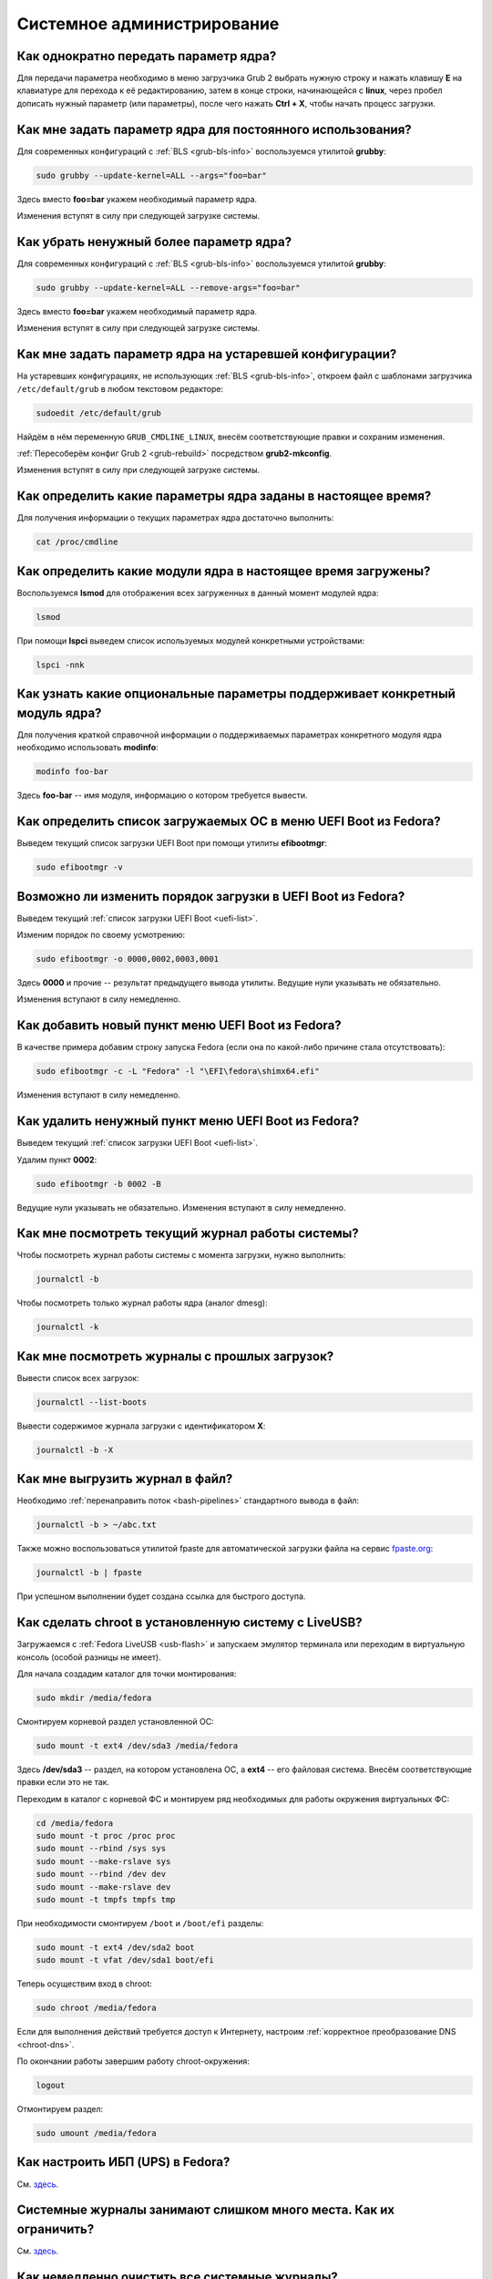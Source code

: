 ..
    Fedora-Faq-Ru (c) 2018 - 2020, EasyCoding Team and contributors

    Fedora-Faq-Ru is licensed under a
    Creative Commons Attribution-ShareAlike 4.0 International License.

    You should have received a copy of the license along with this
    work. If not, see <https://creativecommons.org/licenses/by-sa/4.0/>.

.. _administration:

***************************
Системное администрирование
***************************

.. index:: kernel, boot, kernel options
.. _kernelpm-once:

Как однократно передать параметр ядра?
=========================================

Для передачи параметра необходимо в меню загрузчика Grub 2 выбрать нужную строку и нажать клавишу **E** на клавиатуре для перехода к её редактированию, затем в конце строки, начинающейся с **linux**, через пробел дописать нужный параметр (или параметры), после чего нажать **Ctrl + X**, чтобы начать процесс загрузки.

.. index:: kernel, boot, kernel options, grub, grubby
.. _kernelpm-perm:

Как мне задать параметр ядра для постоянного использования?
=================================================================

Для современных конфигураций с :ref:`BLS <grub-bls-info>` воспользуемся утилитой **grubby**:

.. code-block:: text

    sudo grubby --update-kernel=ALL --args="foo=bar"

Здесь вместо **foo=bar** укажем необходимый параметр ядра.

Изменения вступят в силу при следующей загрузке системы.

.. index:: kernel, boot, kernel options, grub, grubby
.. _kernelpm-remove:

Как убрать ненужный более параметр ядра?
===========================================

Для современных конфигураций с :ref:`BLS <grub-bls-info>` воспользуемся утилитой **grubby**:

.. code-block:: text

    sudo grubby --update-kernel=ALL --remove-args="foo=bar"

Здесь вместо **foo=bar** укажем необходимый параметр ядра.

Изменения вступят в силу при следующей загрузке системы.

.. index:: kernel, boot, kernel options
.. _kernelpm-legacy:

Как мне задать параметр ядра на устаревшей конфигурации?
===========================================================

На устаревших конфигурациях, не использующих :ref:`BLS <grub-bls-info>`, откроем файл с шаблонами загрузчика ``/etc/default/grub`` в любом текстовом редакторе:

.. code-block:: text

    sudoedit /etc/default/grub

Найдём в нём переменную ``GRUB_CMDLINE_LINUX``, внесём соответствующие правки и сохраним изменения.

:ref:`Пересоберём конфиг Grub 2 <grub-rebuild>` посредством **grub2-mkconfig**.

Изменения вступят в силу при следующей загрузке системы.

.. index:: kernel, boot, kernel options
.. _kernelpm-list:

Как определить какие параметры ядра заданы в настоящее время?
=================================================================

Для получения информации о текущих параметрах ядра достаточно выполнить:

.. code-block:: text

    cat /proc/cmdline

.. index:: kernel, kernel modules, lsmod, lspci
.. _kernel-modules-list:

Как определить какие модули ядра в настоящее время загружены?
=================================================================

Воспользуемся **lsmod** для отображения всех загруженных в данный момент модулей ядра:

.. code-block:: text

    lsmod

При помощи **lspci** выведем список используемых модулей конкретными устройствами:

.. code-block:: text

    lspci -nnk

.. index:: kernel, kernel modules
.. _kernel-modules-help:

Как узнать какие опциональные параметры поддерживает конкретный модуль ядра?
================================================================================

Для получения краткой справочной информации о поддерживаемых параметрах конкретного модуля ядра необходимо использовать **modinfo**:

.. code-block:: text

    modinfo foo-bar

Здесь **foo-bar** -- имя модуля, информацию о котором требуется вывести.

.. index:: order, boot, boot list, uefi
.. _uefi-list:

Как определить список загружаемых ОС в меню UEFI Boot из Fedora?
====================================================================

Выведем текущий список загрузки UEFI Boot при помощи утилиты **efibootmgr**:

.. code-block:: text

    sudo efibootmgr -v

.. index:: order, boot, boot order, uefi
.. _uefi-reorder:

Возможно ли изменить порядок загрузки в UEFI Boot из Fedora?
=================================================================

Выведем текущий :ref:`список загрузки UEFI Boot <uefi-list>`.

Изменим порядок по своему усмотрению:

.. code-block:: text

    sudo efibootmgr -o 0000,0002,0003,0001

Здесь **0000** и прочие -- результат предыдущего вывода утилиты. Ведущие нули указывать не обязательно.

Изменения вступают в силу немедленно.

.. index:: boot, add entry, uefi
.. _uefi-add:

Как добавить новый пункт меню UEFI Boot из Fedora?
=======================================================

В качестве примера добавим строку запуска Fedora (если она по какой-либо причине стала отсутствовать):

.. code-block:: text

    sudo efibootmgr -c -L "Fedora" -l "\EFI\fedora\shimx64.efi"

Изменения вступают в силу немедленно.

.. index:: boot, remove entry, uefi
.. _uefi-remove:

Как удалить ненужный пункт меню UEFI Boot из Fedora?
=======================================================

Выведем текущий :ref:`список загрузки UEFI Boot <uefi-list>`.

Удалим пункт **0002**:

.. code-block:: text

    sudo efibootmgr -b 0002 -B

Ведущие нули указывать не обязательно. Изменения вступают в силу немедленно.

.. index:: journal, journald
.. _journal-current:

Как мне посмотреть текущий журнал работы системы?
====================================================

Чтобы посмотреть журнал работы системы с момента загрузки, нужно выполнить:

.. code-block:: text

    journalctl -b

Чтобы посмотреть только журнал работы ядра (аналог dmesg):

.. code-block:: text

    journalctl -k

.. index:: journal, journald
.. _journal-history:

Как мне посмотреть журналы с прошлых загрузок?
====================================================

Вывести список всех загрузок:

.. code-block:: text

    journalctl --list-boots

Вывести содержимое журнала загрузки с идентификатором **X**:

.. code-block:: text

    journalctl -b -X

.. index:: journal, journald
.. _journal-tofile:

Как мне выгрузить журнал в файл?
======================================

Необходимо :ref:`перенаправить поток <bash-pipelines>` стандартного вывода в файл:

.. code-block:: text

    journalctl -b > ~/abc.txt

Также можно воспользоваться утилитой fpaste для автоматической загрузки файла на сервис `fpaste.org <https://paste.fedoraproject.org/>`__:

.. code-block:: text

    journalctl -b | fpaste

При успешном выполнении будет создана ссылка для быстрого доступа.

.. index:: chroot
.. _chroot:

Как сделать chroot в установленную систему с LiveUSB?
===========================================================

Загружаемся с :ref:`Fedora LiveUSB <usb-flash>` и запускаем эмулятор терминала или переходим в виртуальную консоль (особой разницы не имеет).

Для начала создадим каталог для точки монтирования:

.. code-block:: text

    sudo mkdir /media/fedora

Смонтируем корневой раздел установленной ОС:

.. code-block:: text

    sudo mount -t ext4 /dev/sda3 /media/fedora

Здесь **/dev/sda3** -- раздел, на котором установлена ОС, а **ext4** -- его файловая система. Внесём соответствующие правки если это не так.

Переходим в каталог с корневой ФС и монтируем ряд необходимых для работы окружения виртуальных ФС:

.. code-block:: text

    cd /media/fedora
    sudo mount -t proc /proc proc
    sudo mount --rbind /sys sys
    sudo mount --make-rslave sys
    sudo mount --rbind /dev dev
    sudo mount --make-rslave dev
    sudo mount -t tmpfs tmpfs tmp

При необходимости смонтируем ``/boot`` и ``/boot/efi`` разделы:

.. code-block:: text

    sudo mount -t ext4 /dev/sda2 boot
    sudo mount -t vfat /dev/sda1 boot/efi

Теперь осуществим вход в chroot:

.. code-block:: text

    sudo chroot /media/fedora

Если для выполнения действий требуется доступ к Интернету, настроим :ref:`корректное преобразование DNS <chroot-dns>`.

По окончании работы завершим работу chroot-окружения:

.. code-block:: text

    logout

Отмонтируем раздел:

.. code-block:: text

    sudo umount /media/fedora

.. index:: drivers, nut, ups
.. _configure-ups:

Как настроить ИБП (UPS) в Fedora?
====================================

См. `здесь <https://www.easycoding.org/2012/10/01/podnimaem-nut-v-linux.html>`__.

.. index:: journald, journal, limits
.. _journald-limit:

Системные журналы занимают слишком много места. Как их ограничить?
=====================================================================

См. `здесь <https://www.easycoding.org/2016/08/24/ogranichivaem-sistemnye-zhurnaly-v-fedora-24.html>`__.

.. index:: journald, journal, clean, wipe
.. _journald-wipe:

Как немедленно очистить все системные журналы?
=================================================

Выполним принудительную ротацию системных журналов для сброса их из памяти на диск:

.. code-block:: text

    sudo journalctl --rotate

Очистим все записи с диска, старше 1 секунды:

.. code-block:: text

    sudo journalctl --vacuum-time=1s

.. index:: systemd
.. _systemd-info:

Что такое systemd и как с ним работать?
==========================================

См. `здесь <https://www.easycoding.org/2017/11/05/upravlyaem-systemd-v-fedora.html>`__.

.. index:: fs, caches, flush
.. _drop-fs-caches:

Как очистить кэши и буферы всех файловых систем?
===================================================

Чтобы очистить кэши и буферы нужно выполнить:

.. code-block:: text

    sudo bash -c "sync && echo 3 > /proc/sys/vm/drop_caches && sync"

.. index:: timezone, utc, hardware clock
.. _system-time-utc:

Как перевести системные часы в UTC или localtime и наоборот?
=================================================================

Localtime -- это хранение в UEFI BIOS компьютера времени с учётом установленного в системе часового пояса. При определённых условиях это может вызывать проблемы с синхронизацией времени, а также работой нескольких операционных систем на одном компьютере.

UTC -- это хранение в UEFI BIOS компьютера всемирного координированного времени по Гринвичу без учёта часовых поясов. Часовыми поясами управляет операционная система, что позволяет каждому пользователю в системе, а также приложениям использовать :ref:`индивидуальные настройки <application-timezone>`.

Переключение аппаратных часов компьютера в UTC из localtime:

.. code-block:: text

    sudo timedatectl set-local-rtc no

Переключение аппаратных часов компьютера в localtime из UTC:

.. code-block:: text

    sudo timedatectl set-local-rtc yes

.. index:: timezone, utc, hardware clock
.. _windows-utc:

У меня в дуалбуте с Fedora установлена Windows и часы постоянно сбиваются. В чём дело?
=========================================================================================

Чтобы такого не происходило, обе операционные системы должны хранить время в формате UTC. Для этого в Windows нужно применить следующий файл реестра:

.. code-block:: ini

    Windows Registry Editor Version 5.00

    [HKEY_LOCAL_MACHINE\SYSTEM\CurrentControlSet\Control\TimeZoneInformation]
    "RealTimeIsUniversal"=dword:00000001

.. index:: dm change, dm, display manager, sddm, gdm
.. _change-dm:

У меня в системе используется GDM, но я хочу заменить его на SDDM. Это возможно?
==================================================================================

Установка SDDM:

.. code-block:: text

    sudo dnf install sddm

Отключение GDM и активация SDDM:

.. code-block:: text

    sudo systemctl -f enable sddm

Изменения вступят в силу при следующей загрузке системы.

.. index:: dnf, java, alternatives, multiple, openjdk
.. _alternatives-java:

Как мне выбрать версию Java по умолчанию?
==============================================

Для выбора дефолтной :ref:`версии Java <java-multiple>` следует использовать систему альтернатив:

.. code-block:: text

    sudo update-alternatives --config java

.. index:: console, change hostname, hostname
.. _change-hostname:

Как изменить имя хоста?
==========================

Изменение имени хоста возможно посредством **hostnamectl**:

.. code-block:: text

    hostnamectl set-hostname NEW

Здесь вместо **NEW** следует указать новое значение. Изменения вступят в силу немедленно.

.. index:: filesystem, check, lvm, fsck
.. _fs-check-lvm:

Как мне проверить ФС в составе LVM с LiveUSB?
==================================================

Если файловая система была повреждена, необходимо запустить **fsck** и разрешить ему исправить её. При использовании настроек по умолчанию (LVM, ФС ext4) это делается так:

.. code-block:: text

    sudo fsck -t ext4 /dev/mapper/fedora-root
    sudo fsck -t ext4 /dev/mapper/fedora-home

Если вместо ext4 применяется другая файловая система, необходимо указать её после параметра **-t**.

.. index:: filesystem, check, partitions, fsck
.. _fs-check-partitions:

Как мне проверить ФС при использовании классических разделов с LiveUSB?
==========================================================================

Если используется классическая схема с обычными разделами, то утилите **fsck** необходимо передавать соответствующее блочное устройство, например:

.. code-block:: text

    sudo fsck -t ext4 /dev/sda2
    sudo fsck -t ext4 /dev/sda3

Если вместо **ext4** применяется другая файловая система, необходимо указать её после параметра **-t**. Также вместо **/dev/sda2** следует прописать соответствующее блочное устройство с повреждённой ФС.

Полный список доступных устройств хранения данных можно получить:

.. code-block:: text

    sudo fdisk -l


.. index:: filesystem, check, luks, fsck
.. _fs-check-luks:

Как мне проверить ФС на зашифрованном LUKS разделе с LiveUSB?
================================================================

Если используются зашифрованные LUKS разделы, то сначала откроем соответствующее устройство:

.. code-block:: text

    sudo cryptsetup luksOpen /dev/sda2 luks-root

Здесь вместо **/dev/sda2** следует прописать соответствующее блочное устройство зашифрованного накопителя.

Теперь запустим проверку файловой системы:

.. code-block:: text

    sudo fsck -t ext4 /dev/mapper/luks-root

Если вместо **ext4** применяется другая файловая система, необходимо указать её после параметра **-t**.

По окончании обязательно отключим LUKS том:

.. code-block:: text

    sudo cryptsetup luksClose /dev/mapper/luks-root

.. index:: btrfs, file system, repair, mount
.. _btrfs-repair:

Как восстановить данные с повреждённого раздела с BTRFS?
===========================================================

Существует несколько способов восстановления данных на повреждённом разделе с файловой системой :ref:`BTRFS <fs-btrfs>`. Они подразделяются на безопасные, небезопасные и деструктивные.

Небезопасные и деструктивные могут привести к полной потере всех данных на накопителе, поэтому прибегать к ним следует лишь при крайней необходимости, если безопасные не помогли. Работать лучше всего с точной :ref:`посекторной копией <dd-mount>` вместо реального устройства.

Здесь **/dev/sda2** -- блочное устройство раздела, данные с которого мы будем пытаться восстановить, а **/media/btrfs** -- временная точка для его монтирования.

Восстановление будем производить посредством загрузки с :ref:`Fedora LiveUSB <usb-flash>`, после чего сразу же запустим эмулятор терминала.

Более подробную информацию можно найти в `openSUSE Support Database <https://en.opensuse.org/SDB:BTRFS#How_to_repair_a_broken.2Funmountable_btrfs_filesystem>`__ (на английском языке).

Безопасные способы восстановления
^^^^^^^^^^^^^^^^^^^^^^^^^^^^^^^^^^^^^

Попытаемся смонтировать повреждённый раздел:

.. code-block:: text

    sudo mkdir /media/btrfs
    sudo mount /dev/sda2 /media/btrfs

Если монтирование прошло успешно, выполним операцию scrub (проверка контрольных сумм для всех данных с попыткой восстановления) на точке монтирования:

.. code-block:: text

    sudo btrfs scrub start /media/btrfs
    sudo btrfs scrub status /media/btrfs

Если монтирование осуществить не удалось, сделаем то же самое на блочном устройстве:

.. code-block:: text

    sudo btrfs scrub start /dev/sda2
    sudo btrfs scrub status /dev/sda2

Если предыдущие шаги не помогли, воспользуемся особым параметром монтирования ``usebackuproot``:

.. code-block:: text

    sudo mount -o usebackuproot /dev/sda2 /media/btrfs

Небезопасные способы восстановления
^^^^^^^^^^^^^^^^^^^^^^^^^^^^^^^^^^^^^^^

Сначала выполним проверку раздела:

.. code-block:: text

    sudo btrfs check /dev/sda2

Сделаем копию сохранившихся данных с раздела на другой накопитель (например на USB-flash, смонтированный как **/media/external**):

.. code-block:: text

    sudo btrfs restore /dev/sda2 /media/external

**Внимание!** После выполнения каждой следующей операции будем пытаться повторно смонтировать раздел и продолжать **только** если это до сих пор не удаётся:

.. code-block:: text

    sudo mount /dev/sda2 /media/btrfs

Попытаемся восстановить суперблок файловой системы из его копии:

.. code-block:: text

    sudo btrfs rescue super-recover /dev/sda2

Выполним очистку журнала транзакций:

.. code-block:: text

    sudo btrfs rescue zero-log /dev/sda2

Запустим восстановление блоков данных (процесс займёт *очень много времени* и прерывать его **нельзя**):

.. code-block:: text

    sudo btrfs rescue chunk-recover /dev/sda2

Деструктивные способы восстановления
^^^^^^^^^^^^^^^^^^^^^^^^^^^^^^^^^^^^^^^^

Экспортируем сохранившиеся данные на другой накопитель если это не было сделано ранее:

.. code-block:: text

    sudo btrfs restore /dev/sda2 /media/external

Запустим принудительное восстановление данных на устройстве (может привести к полной потере всех данных без возможности восстановления):

.. code-block:: text

    sudo btrfs check --repair /dev/sda2

Попытаемся повторно смонтировать раздел:

.. code-block:: text

    sudo mount /dev/sda2 /media/btrfs

.. index:: memory deduplication, memory, deduplication
.. _deduplication-memory:

Возможна ли полная дедупликация оперативной памяти?
=======================================================

Да, дедупликация памяти `поддерживается <https://www.ibm.com/developerworks/linux/library/l-kernel-shared-memory/index.html>`__ в ядре Linux начиная с версии 2.6.32 модулем `KSM <https://ru.wikipedia.org/wiki/KSM>`__ и по умолчанию применяется лишь в системах виртуализации, например в :ref:`KVM <kvm>`.

.. index:: disk deduplication, disk, deduplication
.. _deduplication-disk:

Возможна ли полная дедупликация данных на дисках?
=====================================================

Полная автоматическая дедупликация данных на дисках `поддерживается <https://btrfs.wiki.kernel.org/index.php/Deduplication>`__ лишь файловой системой :ref:`BTRFS <fs-btrfs>`.

.. index:: zram, memory compression, ram, memory
.. _memory-compression:

Можно ли включить сжатие оперативной памяти?
================================================

Да, в ядро Linux, начиная с версии 3.14, по умолчанию входит `модуль zram <https://www.kernel.org/doc/html/latest/admin-guide/blockdev/zram.html>`__, который позволяет увеличить производительность системы посредством использования вместо дисковой подкачки виртуального устройства в оперативной памяти с активным сжатием.

Начиная с Fedora 33, по умолчанию включено сжатие памяти с пулом 50% от объёма RAM. Допускается :ref:`изменять его размер <zram-pool-size>` в широких пределах.

Активируем zram в Fedora:

.. code-block:: text

    sudo dnf install zram-generator zram-generator-defaults

Перезагрузим систему для вступления изменений в силу:

.. code-block:: text

    sudo systemctl reboot

.. index:: sysctl, kernel option
.. _sysctl-temporary:

Как временно изменить параметр ядра при помощи sysctl?
=========================================================

Временно установить любой параметр ядра возможно через sysctl:

.. code-block:: text

    sudo sysctl -w foo.bar=X

Здесь **foo.bar** имя параметра, а **X** -- его значение. Изменения вступят в силу немедленно и сохранятся до перезагрузки системы.

.. index:: sysctl, kernel option
.. _sysctl-permanent:

Как задать и сохранить параметр ядра при помощи sysctl?
===========================================================

Чтобы сохранить параметр ядра, создадим специальный файл ``99-foobar.conf`` в каталоге ``/etc/sysctl.d``:

.. code-block:: text

    foo.bar1=X1
    foo.bar2=X2

Каждый параметр должен быть указан с новой строки. Здесь **foo.bar** имя параметра, а **X** -- его значение.

Для вступления изменений в силу требуется перезагрузка:

.. code-block:: text

    sudo systemctl reboot

.. index:: sysctl, kernel option
.. _sysctl-order:

В каком порядке загружаются sysctl файлы настроек?
======================================================

При загрузке ядро проверяет следующие каталоги в поисках **.conf** файлов:

  1. ``/usr/lib/sysctl.d`` -- предустановленные конфиги системы и определённых пакетов;
  2. ``/run/sysctl.d`` -- различные конфиги, сгенерированные в рантайме;
  3. ``/etc/sysctl.d`` -- пользовательские конфиги.

Порядок выполнения -- в алфавитном порядке, поэтому для его изменения многие конфиги содержат цифры и буквы. Например конфиг ``00-foobar.conf`` выполнится раньше, чем ``zz-foobar.conf``.

.. index:: text mode, runlevel, boot
.. _configure-runlevel:

Как переключить запуск системы в текстовый режим и обратно?
===============================================================

Чтобы активировать запуск Fedora в текстовом режиме, нужно переключиться на цель ``multi-user.target``:

.. code-block:: text

    sudo systemctl set-default multi-user.target

Чтобы активировать запуск в графическом режиме, необходимо убедиться в том, что установлен какой-либо менеджер графического входа в систему (GDM, SDDM, LightDM и т.д.), а затем переключиться на цель ``graphical.target``:

.. code-block:: text

    sudo systemctl set-default graphical.target

Определить используемый в настоящее время режим можно так:

.. code-block:: text

    systemctl get-default

Изменения вступят в силу лишь после перезапуска системы:

.. code-block:: text

    sudo systemctl reboot

.. index:: swap, pagefile
.. _swap-to-file:

Как настроить подкачку в файл в Fedora?
===========================================

Создадим файл подкачки на 4 ГБ:

.. code-block:: text

    sudo dd if=/dev/zero of=/media/pagefile count=4096 bs=1M

Установим правильный chmod:

.. code-block:: text

    sudo chmod 600 /media/pagefile

Подготовим swapfs к работе:

.. code-block:: text

    sudo mkswap /media/pagefile

Активируем файл подкачки:

.. code-block:: text

    sudo swapon /media/pagefile

Для того, чтобы подкачка подключалась автоматически при загрузке системы, откроем файл ``/etc/fstab`` и добавим в него следующую строку:

.. code-block:: text

    /media/pagefile    none    swap    sw    0    0

Действия вступят в силу немедленно.

.. index:: disk usage, disk monitor
.. _disk-usage:

Как узнать, какой процесс осуществляет запись на диск?
==========================================================

Для мониторинга дисковой активности существуют улититы **iotop** и **fatrace**. Установим их:

.. code-block:: text

    sudo dnf install iotop fatrace

Запустим iotop в режиме накопления показаний:

.. code-block:: text

    sudo iotop -a

Запустим fatrace в режиме накопления с выводом лишь информации о событиях записи на диск:

.. code-block:: text

    sudo fatrace -f W

Запустим fatrace в режиме накопления, с выводом информации о событиях записи на диск в файл, в течение 10 минут (600 секунд):

.. code-block:: text

    sudo fatrace -f W -o ~/disk-usage.log -s 600

.. index:: drive, label, disk
.. _change-label:

Как сменить метку раздела?
==============================

Смена метки раздела с файловой системой ext2, ext3 и ext4:

.. code-block:: text

    sudo e2label /dev/sda1 "NewLabel"

Смена метки раздела с файловой системой XFS:

.. code-block:: text

    sudo xfs_admin -L "NewLabel" /dev/sda1

Здесь **/dev/sda1** -- раздел, на котором требуется изменить метку.

.. index:: drive, uuid, disk
.. _get-uuid:

Как получить UUID всех смонтированных разделов?
===================================================

Для получения всех UUID можно использовать утилиту **blkid**:

.. code-block:: text

    sudo blkid

Вывод UUID для указанного раздела:

.. code-block:: text

    sudo blkid /dev/sda1

Здесь **/dev/sda1** -- раздел, для которого требуется вывести UUID.

.. index:: drive, uuid, disk
.. _change-uuid:

Как изменить UUID раздела?
==============================

Смена UUID раздела с файловой системой ext2, ext3 и ext4:

.. code-block:: text

    sudo tune2fs /dev/sda1 -U $(uuidgen)

Смена UUID раздела с файловой системой XFS:

.. code-block:: text

    sudo xfs_admin -U generate /dev/sda1

Здесь **/dev/sda1** -- раздел, на котором требуется изменить UUID.

.. index:: pid, process, id
.. _get-pid:

Как получить PID запущенного процесса?
==========================================

Для получения идентификатора запущенного процесса (PID), следует применять утилиту **pidof**:

.. code-block:: text

    pidof foo-bar

Здесь вместо **foo-bar** следует указать имя образа процесса, информацию о котором требуется получить.

.. index:: process, kill, signal, sigterm
.. _kill-sigterm:

Как правильно завершить работу процесса?
===========================================

Для того, чтобы завершить работу процесса, необходимо отправить ему сигнал **SIGTERM**. После получения данного сигнала процесс должен немедленно начать завершение своей работы:

  * остановить активные потоки;
  * сообщить порождённым им процессам (потомкам) о том, что он завершает свою работу;
  * закрыть все открытые процессом дескрипторы;
  * освободить все занятые процессом ресурсы;
  * вернуть управление операционной системе.

Чтобы отправить сигнал SIGTERM процессу с определённым :ref:`PID <get-pid>`, воспользуемся утилитой **kill**:

.. code-block:: text

    kill -15 XXXX

Здесь **XXXX** -- PID нужного процесса.

Вместо явного указания PID процесса существует возможность завершить работу процесса с указанным именем посредством **killall**:

.. code-block:: text

    killall -15 foo-bar

Здесь вместо **foo-bar** следует указать имя образа процесса, который требуется завершить, однако её следует применять с особой осторожностью ибо если существует несколько процессов с одинаковым названием, все они будут завершены.

.. index:: process, kill, signal, sigkill
.. _kill-sigkill:

Как принудительно завершить работу процесса?
===============================================

Если какой-либо процесс завис и не отвечает на требование завершения посредством :ref:`SIGTERM <kill-sigterm>`, можно заставить операционную систему принудительно завершить его работу сигналом **SIGKILL**, который не может быть перехвачен и проигнорирован процессом.

Данный сигнал следует использовать с особой осторожностью, т.к. в этом случае процесс не сможет корректно освободить все дескрипторы и занятые ресурсы, а также сообщить своим потомкам о своём завершении, что может повлечь за собой появление т.н. :ref:`процессов-сирот <process-orphan>`.

Чтобы отправить сигнал SIGKILL процессу с определённым :ref:`PID <get-pid>`, воспользуемся утилитой **kill**:

.. code-block:: text

    kill -9 XXXX

Здесь **XXXX** -- PID нужного процесса.

Вместо явного указания PID процесса существует возможность завершить работу процесса с указанным именем посредством **killall**:

.. code-block:: text

    killall -9 foo-bar

Здесь вместо **foo-bar** следует указать имя образа процесса. Если существует несколько процессов с одинаковым названием, все они будут завершены.

.. index:: process, zombie
.. _process-zombie:

Что такое процесс-зомби?
===========================

Процессы-зомби появляются в системе если потомок завершил свою работу раньше родительского процесса, а последний не отрегировал на отправленный ему сигнал **SIGCHLD**.

Такие процессы не занимают ресурсов в системе (ибо успешно завершили свою работу), за исключением строки в таблице процессов, хранящей его :ref:`PID <get-pid>`.

Все зомби будут автоматически удалены из таблицы процессов после того, как завершит свою работу их родитель.

.. index:: process, orphan, sigkill
.. _process-orphan:

Что такое процесс-сирота?
============================

Процессы-сироты появляются в системе если их родитель был аварийно уничтожен системой сигналом :ref:`SIGKILL <kill-sigkill>` и не смог сообщить своим потомкам о своём завершении работы.

В отличие от :ref:`зомби <process-zombie>`, такие процессы расходуют ресурсы системы и могут быть источником множества проблем.

При обнаружении таких процессов система выполняет операцию переподчинения и устанавливает их родителем главный процесс инициализации.

.. index:: containers, docker, podman
.. _docker-fedora:

Как правильно установить Docker в Fedora?
=============================================

Официально Docker в Fedora более не поддерживается. На просторах Интернета можно найти сторонние инструкции по установке Docker, однако мы настоятельно не рекомендуем следовать им, поскольку для их работы требуются изменения в системе, способные нарушить её безопасность и/или работу других приложений (например отключение cgroupv2).

Вместо этого рекомендуется установить и использовать Podman, т.к. он создан и поддерживается Red Hat, а также не требует прав суперпользователя для работы:

.. code-block:: text

    sudo dnf install podman

Синтаксис команд аналогичен Docker.

.. index:: kernel, option, settings, parameters
.. _kernel-bs:

Как определить включена ли определённая опция ядра во время компиляции?
==========================================================================

Полный список опций, заданных на этапе компиляции ядра, всегда можно найти в config-файлах, внутри каталога ``/boot``.

В качестве примера проверим статус опции ``CONFIG_EFI_STUB`` текущего ядра:

.. code-block:: text

    grep CONFIG_EFI_STUB /boot/config-$(uname -r)

В выводе **y** означает, что опция была включена, а **not set**, соответственно, выключена.

.. index:: kernel, irq, interrupts
.. _ksoftirqd:

Процесс ksoftirqd съедает все ресурсы системы. Что делать?
=============================================================

Ядро операционной системы взаимодействует с устройствами посредством прерываний. Когда возникает новое прерывание, оно немедленно приостанавливает работу текущего выполняемого процесса, переключается в режим ядра и начинает его обработку.

Может случиться так, что прерывания будут генерироваться настолько часто, что ядро не сможет их обрабатывать немедленно, в порядке получения. На этот случай имеется специальный механизм, помещающий полученные прерывания в очередь для дальнейшей обработки. Этой очередью управляет особый поток ядра **ksoftirqd** (создаётся по одному на каждый имеющийся процессор или ядро многоядерного процессора).

Если потоки ядра ksoftirqd потребляют значительное количество ресурсов центрального процессора, значит система находится под очень высокой нагрузкой по прерываниям.

.. index:: kernel, irq, interrupts
.. _kernel-irq:

Как определить какое устройство генерирует огромное количество прерываний?
=============================================================================

Для диагностики системы обработки прерываний, ядро имеет встроенный механизм:

.. code-block:: text

    cat /proc/interrupts

Числа в таблице означают точное количество прерываний, инициированных соответствующим устройством или подсистемой, с момента загрузки.

.. index:: kernel, irq, interrupts
.. _irq-manual:

Как произвести ручную балансировку прерываний?
=================================================

Если :ref:`прерывания <kernel-irq>` распределены между процессорными ядрами не равномерно, можно использовать режим ручной балансировки:

.. code-block:: text

    sudo bash -c "echo X > /proc/irq/Y/smp_affinity"

Здесь **X** -- маска процессора (CPU affinity), который будет обрабатывать данное прерывание, а **Y** -- номер прерывания (указан в левом столбце таблицы прерываний).

Чтобы вычислить маску следует возвести число 2 в степень, равную порядкому номеру процессора, и результат перевести в шестнадцатиричную систему счисления.

.. index:: file, limit, descriptor
.. _fd-limit:

При работе приложения возникает ошибка Too many open files. Что делать?
===========================================================================

Ошибка *Too many open files* возникает при превышении количества открытых дескрипторов файлов процессом. Для её исправления, нужно :ref:`увеличить это ограничение <fd-increase>`.

.. index:: file, limit, descriptor, ulimit
.. _fd-hard-soft:

Как узнать текущий лимит открытых файловых дескрипторов?
===========================================================

Существует два типа ограничений: мягкий (soft) и жёсткий (hard). Жёсткий задаётся администратором системы, а мягкий может регулироваться как пользователем, так и запущенным приложением, но не может превышать максимально заданное значение жёсткого лимита, а также :ref:`глобальное для всего ядра <fd-kernel>`.

Получим значение мягкого ограничителя:

.. code-block:: text

    ulimit -Sn

Получим значение жёсткого ограничителя:

.. code-block:: text

    ulimit -Hn

Значения по умолчанию **1024** (soft) и **4096** (hard).

.. index:: file, limit, descriptor, kernel
.. _fd-kernel:

Как узнать глобальный лимит открытых файловых дескрипторов?
==============================================================

Наряду с :ref:`мягким и жёстким лимитами <fd-hard-soft>` открытых файловых дескрипторов существует и глобальный, который ядро Linux способно адресовать и корректно обработать.

Выведем это значение при помощи соответствующей функции ядра:

.. code-block:: text

    cat /proc/sys/fs/file-max

.. index:: file, limit, descriptor, kernel, security, pam
.. _fd-increase:

Как увеличить лимит открытых файловых дескрипторов?
======================================================

:ref:`Мягкие и жёсткие лимиты <fd-hard-soft>` на количество дескрипторов открытых файлов задаются в файле ``/etc/security/limits.conf`` суперпользователем, но при этом не могут превышать :ref:`глобальный <fd-kernel>`.

Увеличим ограничение для пользователя **foo-bar** до 8192/2048:

.. code-block:: text

    foo-bar       soft    nofile          2048
    foo-bar       hard    nofile          8192

Увеличим ограничение для любых пользователей до 8192/2048:

.. code-block:: text

    *       soft    nofile          2048
    *       hard    nofile          8192

Изменения вступят в силу при следующем входе в систему.

.. index:: cpu, affinity, task, cpu core, process
.. _task-affinity:

Как запустить процесс так, чтобы он мог использовать лишь определённые ядра процессора?
===========================================================================================

По умолчанию процесс выполняется на любых доступных для Linux процессорах (или их ядрах).

Выбором наиболее подходящего ядра CPU для каждого потока процесса занимается непосредственно ядро, однако существует возможность и ручного переопределения.

Запустим приложение **foo-bar** на каждом чётном ядре (нумерация всегда начинается с нуля):

.. code-block:: text

    taskset -a -c 0,2,4,6 foo-bar

Изменим ассоциацию ядер для уже запущенного процесса **foo-bar** (в качестве параметра указывается :ref:`PID необходимого процесса <get-pid>`):

.. code-block:: text

    taskset -a -c 1,3,5,7 -p $(pidof foo-bar)

.. index:: cpu, nice, renice, task, process, priority
.. _task-priority:

Как изменить приоритет процесса?
===================================

Допустимые значения приоритета находятся в диапазоне от -20 (наиболее высокий приоритет) до 19 (наиболее низкий). Отрицательные значения может устанавливать лишь суперпользователь.

Запустим приложение **foo-bar** с приоритетом **10**:

.. code-block:: text

    nice -n 10 foo-bar

Изменим приоритет запущенного процесса **foo-bar** (в качестве параметра указывается :ref:`PID необходимого процесса <get-pid>`) до **8**:

.. code-block:: text

    renice -n 8 -p $(pidof foo-bar)

.. index:: user id, effective user id, real user id, id, uid
.. _euid-vs-ruid:

Чем отличается Effective UID процесса от Real UID?
====================================================

В мире UNIX считается нормальным, когда один процесс запускается от одного пользователя, но при этом получает права совсем другого (чаще всего это суперпользователь root).

В качестве простого примера рассмтрим ситуацию, когда пользователь **user1** запускает бинарник с установленным suid-битом **/usr/bin/foo-bar**. Таким образом, у процесса **foo-bar** в качестве *Real user ID* будет установлен **user1**, а *Effective user ID* -- **root**. Это сделано для того, чтобы приложение могло самостоятельно отказаться от повышенных прав, либо переключаться между ними при помощи соответствующего системного вызова.

.. index:: data, copy, rsync
.. _copying-data:

Как скопировать данные с одного раздела на другой?
=====================================================

Для копирования файлов с одного раздела на другой лучше всего использовать утилиту **rsync** с опциями на сохранение прав доступа.

Загрузимся с :ref:`Fedora LiveUSB <usb-flash>`, затем смонтируем старый и новый разделы:

.. code-block:: text

    sudo mkdir /media/old-root
    sudo mount -t ext4 /dev/sda1 /media/old-root
    sudo mkdir /media/new-root
    sudo mount -t ext4 /dev/sdb1 /media/new-root

Запустим процесс копирования:

.. code-block:: text

    sudo rsync -axHAWXS --numeric-ids --info=progress2 /media/old-root/ /media/new-root/

По окончании работы обязательно размонтируем оба раздела:

.. code-block:: text

    sudo umount /media/old-root
    sudo umount /media/new-root

.. index:: chmod, immutable, access control, file, chattr
.. _chmod-immutable:

Как запретить модификацию файла даже владельцу и суперпользователю?
======================================================================

Чтобы запретить модификацию файла (изменение, удаление) любым пользователем (включая владельца и суперпользователя), установим ему расширенный атрибут ``+i``:

.. code-block:: text

    sudo chattr +i foo-bar.txt

Чтобы отменить произведённые изменения, выполним:

.. code-block:: text

    sudo chattr -i foo-bar.txt

Управлять расширенными атрибутами может лишь суперпользователь.

.. index:: chmod, chattr, access control, lsattr
.. _chmod-lsattr:

Как узнать какие расширенные атрибуты применены для конкретного файла?
=========================================================================

Для получения расширенных атрибутов воспользуемся утилитой **lsattr**:

.. code-block:: text

    lsattr foo-bar.txt

.. index:: chmod, access control, file, chattr
.. _chmod-addonly:

Как разрешить лишь дописывать данные в файл?
===============================================

Чтобы разрешить лишь добавление данных в файл любым пользователем (включая владельца и суперпользователя), установим ему расширенный атрибут ``+a``:

.. code-block:: text

    sudo chattr +a foo-bar.txt

Чтобы отменить произведённые изменения, выполним:

.. code-block:: text

    sudo chattr -a foo-bar.txt

.. index:: ssh, config, alias
.. _ssh-alias:

Как создать алиасы для быстрого подключения к SSH серверам?
==============================================================

OpenSSH позволяет создавать неограниченное количество алиасов для быстрых подключений.

Чтобы сделать это, откроем (создадим) файл ``~/.ssh/config`` в любом текстовом редакторе и внесём правки:

.. code-block:: text

    Host foo
        HostName example1.org
        Port 22
        User user1

    Host bar
        HostName example2.org
        Port 22
        User user2
        IdentityFile ~/.ssh/id_rsa2

Здесь ``foo`` и ``bar`` -- имена сокращений (алиасов), которые будут использоваться для подключения. Для каждого могут быть указаны индивидуальные настройки, включая :ref:`различные SSH ключи<ssh-keys>` при помощи директивы ``IdentityFile``.

Подключимся к первому серверу:

.. code-block:: text

    ssh foo

Подключимся ко второму серверу:

.. code-block:: text

    ssh bar

.. index:: file system, fuse
.. _fuse-info:

Что такое FUSE?
==================

FUSE (file system in userspace) -- это модуль ядра и набор утилит для работы с ним, предназначенные для запуска различных файловых систем в пользовательском пространстве.

Благодаря FUSE в Fedora могут использоваться файловые системы, которые по какой-либо причине не могут войти напрямую в состав ядра Linux из-за лицензионных проблем, либо патентов.

Некоторые примеры подобных реализаций:

  * :ref:`MTP <fuse-mtp>`;
  * NTFS;
  * ZFS;
  * SSHFS;
  * WebDAV.

Из-за работы в пользовательском режиме возникает ряд проблем:

  * очень медленная работа за счёт постоянных переключений контекста;
  * в зависимости от параметров монтирования может быть не видна для работающих системных сервисов.

.. index:: kerberos, remote, login, authorization
.. _kerberos-auth:

Как авторизоваться на удалённой системе с использованием Kerberos?
=====================================================================

Установим необходимые пакеты для работы с Kerberos 5:

.. code-block:: text

    sudo dnf install krb5-workstation

Произведём авторизацию на удалённой системе:

.. code-block:: text

    kinit foo-bar@FEDORAPROJECT.ORG

Здесь **foo-bar** -- логин на удалённой системе, а **FEDORAPROJECT.ORG** -- имя домена (должно быть указано строго в верхнем регистре).

В случае ввода верных авторизационных данных процесс должен пройти в штатном режиме.

.. index:: kerberos, remote, login, authorization, renewal
.. _kerberos-renew:

Как обновить Kerberos-тикет?
===============================

В зависимости от настроек сервера, полученный :ref:`Kerberos-тикет <kerberos-auth>` обычно действует в течение 24 часов, затем даётся ещё от 24 до 48 часов для его обновления без необходимости прохождения повторной процедуры авторизации.

Проверим актуальность Kerberos тикетов:

.. code-block:: text

    klist -A

При необходимости обновим необходимый:

.. code-block:: text

    kinit -R foo-bar@FEDORAPROJECT.ORG

Здесь **foo-bar** -- логин на удалённой системе, а **FEDORAPROJECT.ORG** -- имя домена (должно быть указано строго в верхнем регистре).

.. index:: file, delete, inode
.. _delete-inode:

В каталоге появился файл с некорректным именем, который не удаётся удалить. Что делать?
==========================================================================================

Файлы с некорректными именами могут возникать при повреждениях файловой системы, либо сбоях в приложениях, которые создали их.

Штатно такие файлы удалить не удастся, поэтому придётся уничтожить соответствующий данному файлу I-узел (I-Node).

Перейдём в каталог с удаляемым файлом:

.. code-block:: text

    cd ~/foo-bar

Выведем листинг содержимого каталога с включённым отображением номеров I-узлов:

.. code-block:: text

    ls -li

Найдём в выводе необходимый файл и сохраним значение его I-узла. Теперь мы можем удалить его:

.. code-block:: text

    find . -maxdepth 1 -type f -inum XXXXXXX -delete

Здесь **XXXXXXX** -- номер I-узла некорректного файла.

.. index:: ext4, defragmentation
.. _defrag-info:

Нужно ли выполнять дефрагментацию для разделов с ФС ext4?
============================================================

В большинстве случаев дефрагментация диска на разделах с файловой системой ext4 не требуется, т.к. драйвер осуществляет предварительное размещение файлов на свободном месте так, чтобы они заняли его целиком, оставляя при этом небольшой участок пространства для дальнейшего расширения.

Однако при определённых обстоятельствах (например если точный размер при создании неизвестен, либо в него постоянно производится добавление-удаление данных), некоторые файлы могут фрагментироваться.

.. index:: ext4, defragmentation, e4defrag, e2fsprogs
.. _defrag-custom:

Как выполнить дефрагментацию отдельных файлов на разделе ФС ext4?
====================================================================

Для выполнения частичной дефрагментации, можно использовать утилиту **e4defrag**, входящую в пакет **e2fsprogs**.

Данная утилита работает со **смонтированным** диском, т.к. непосредственно дефрагментацией будет заниматься драйвер файловой системы, а утилита лишь укажет ему цели.

Разрешается выполнять оптимизацию отдельных файлов, либо всего содержимого указанных каталогов.

Выполним дефрагментацию крупной базы данных ``/var/db/foo-bar.db``:

.. code-block:: text

    sudo e4defrag /var/db/foo-bar.db

Выполним дефрагментацию всего корня:

.. code-block:: text

    sudo e4defrag /

.. index:: ext4, defragmentation, fsck
.. _defrag-full:

Как выполнить дефрагментацию всего раздела с ФС ext4?
========================================================

Полную дефрагментацию можно осуществить при помощи средства :ref:`проверки диска <fs-check-lvm>` на **размонтированном** разделе, например при запуске с :ref:`Fedora LiveUSB <usb-flash>`.

Запустим процесс:

.. code-block:: text

    sudo fsck -t ext4 -fn /dev/sda2

Здесь **/dev/sda2** -- раздел, на котором следует провести процесс дефрагментации. Операция займёт достаточно много времени (в зависимости от размера диска). Прерывать её не следует, т.к. это может привести к полной потере данных.

.. index:: cpu, core, grep, awk, uniq
.. _cpu-cores:

Как определить количество доступных процессоров или ядер?
============================================================

*Основной способ.* Применим утилиту **nproc**:

.. code-block:: text

    nproc --all

Без параметра ``--all`` будет указано лишь количество :ref:`доступных процессоров <task-affinity>` лишь для данного пользователя/процесса.

*Альтернативный способ.* Если указанная выше утилита в системе отсутствует, выполним:

.. code-block:: text

    cat /proc/cpuinfo | grep 'cpu cores' | uniq | awk '{ print $4 }'

.. index:: bash, pipelines, pipe
.. _bash-pipelines:

Как перенаправить стандартный ввод-вывод в файлы?
====================================================

Перенаправление потока стандартного вывода утилиты **ls**, запущенной с параметром, в файл:

.. code-block:: text

    ls -l > ~/foo-bar.txt

Перенаправление потока стандартного вывода в файл в режиме *добавления данных* (не заменяет существующие):

.. code-block:: text

    ls -l >> ~/foo-bar.txt

Перенаправление потока стандартного ввода на ввод из указанного файла:

.. code-block:: text

    sort < ~/foo-bar.txt

Перенаправление потока стандартного вывода и потока ошибок в файл:

.. code-block:: text

    /usr/bin/foo > ~/foo-bar.txt 2>&1

Комбинирование ввода из одного файла с выводом в другой с подавлением возникших ошибок:

.. code-block:: text

    /usr/bin/foo < ~/foo-bar.txt > ~/result.txt 2> /dev/null

.. index:: polkit, mount, password, rules
.. _mount-nopass:

Как разрешить монтирование любых дисков без ввода пароля?
============================================================

По умолчанию пароль не запрашивается только при монтировании сменных накопителей, однако если требуется реализовать это для любых, потребуется добавить новое правило Polkit.

Создадим новый конфиг:

.. code-block:: text

    sudo touch /etc/polkit-1/rules.d/10-mount-nopass.rules
    sudo chmod 0644 /etc/polkit-1/rules.d/10-mount-nopass.rules

Загрузим его в текстовом редакторе:

.. code-block:: text

    sudoedit /etc/polkit-1/rules.d/10-mount-nopass.rules

Добавим следующее правило:

.. code-block:: text

    polkit.addRule(function(action, subject) {
        if ((action.id == "org.freedesktop.udisks2.filesystem-mount-system" ||
            action.id == "org.freedesktop.udisks.filesystem-mount-system-internal") &&
            subject.local && subject.active && subject.isInGroup("wheel"))
        {
                return polkit.Result.YES;
        }
    });

Сохраним изменения в файле.

Теперь пользователи с :ref:`административными правами <admin-vs-user>` (входящие в группу **wheel**) смогут монтировать любые диски без ввода пароля.

.. index:: systemd, crash dump, coredump
.. _codedump-info:

Что такое coredump и почему systemd сохраняет их?
====================================================

Coredump -- это дамп закрытой памяти процесса, создаваемый в момент возникновения в нём внештатной ситуации, приводящей к аварийному завершению. Эти дампы используются всевозможными системами анализа и необходимы для создания правильных :ref:`баг-репортов <bug-report>`.

По умолчанию systemd при падениях любых процессов (как системных, так и пользовательских), сохраняет дампы их закрытой памяти в каталоге **/var/lib/systemd/coredump**, поэтому он может занимать десятки гигабайт.

Возможно их :ref:`ограничить <codedump-limit>`, либо полностью :ref:`отключить <codedump-disable>`.

.. index:: systemd, crash dump, coredump, limit
.. _codedump-limit:

Как ограничить размер сохраняемых дампов памяти?
===================================================

Откроем файл конфигурации :ref:`systemd-coredump <codedump-info>`:

.. code-block:: text

    sudoedit /etc/systemd/coredump.conf

Внесём правки, убирая символ комментария **#** перед каждой строкой:

.. code-block:: ini

    [Coredump]
    Storage=external
    Compress=yes
    ProcessSizeMax=1G
    ExternalSizeMax=1G
    JournalSizeMax=200M
    MaxUse=5
    KeepFree=

В данном примере мы задаём максимальный размер одного дампа в 1 ГБ (**ProcessSizeMax** и **ExternalSizeMax**) с ограничением хранения не более 5 (**MaxUse**).

Изменения вступят в силу при следующей загрузке системы.

.. index:: systemd, crash dump, coredump, disable
.. _codedump-disable:

Как полностью отключить сохранение дампов памяти?
=====================================================

Откроем файл конфигурации :ref:`systemd-coredump <codedump-info>`:

.. code-block:: text

    sudoedit /etc/systemd/coredump.conf

Уберём символ комментария **#** лишь перед первой строкой и изменим её значение:

.. code-block:: ini

    [Coredump]
    Storage=none

Изменения вступят в силу при следующей загрузке системы.

.. index:: linux, kernel, postinstall, script, shell
.. _kernel-postinstall:

Как настроить автоматическое выполнение скрипта после установки нового ядра?
================================================================================

Для того, чтобы выполнять какой-либо shell-скрипт сразу после окончания установки ядра Linux, поместим его в каталог ``/etc/kernel/install.d`` с chmod **0755** и расширением **.install**.

Скрипты из него всегда выполняются в алфавитном порядке, т.е. **00-foo.install** запустится раньше, чем **zz-bar.install**, поэтому данную особенность можно использовать для изменения порядка их запуска.

Каждому скрипту в качестве параметра передаётся версия установленного ядра, которую можно получить через ``${1}``.

.. index:: linux, kernel, modprobe, secure boot, module
.. _modprobe-sberr:

При загрузке модуля ядра через modprobe я получаю ошибку. Как исправить?
===========================================================================

Если при попытке загрузки модуля ядра при помощи modprobe с правами суперпользователя воникает ошибка *modprobe: ERROR: could not insert 'XXXXXXX': Operation not permitted*, значит включён режим :ref:`UEFI Secure Boot <secure-boot>`, а данный модуль не имеет цифровой подписи.

Необходимо либо отключить Secure Boot в настройках UEFI компьютера, либо подписать его действительной цифровой подписью.

.. index:: boot, grub2, bootloader, uefi, efistub
.. _systemd-boot:

Как настроить загрузку системы при помощи systemd-boot?
==========================================================

См. `здесь <https://www.easycoding.org/2019/06/27/zagruzhaem-fedora-pri-pomoshhi-systemd-boot.html>`__.

.. index:: port, bind
.. _port-bind-priv:

Почему моё приложение не может использовать порт ниже 1024?
==============================================================

Диапазон портов 1-1023 зарезервирован для суперпользователя, а также приложений, наделённых его правами.

Стандартная схема использования: сервис запускается с правами root, начинает прослушивать необходимый ему порт, а затем :ref:`сбрасывает <euid-vs-ruid>` повышенные права. Так поступают большинство популярных серверных приложений (apache, nginx и т.д.).

Существует и альтернативный вариант -- запуск при помощи :ref:`особого юнита systemd <port-bind-systemd>`.

.. index:: port, bind, systemd, unit
.. _port-bind-systemd:

Как запустить приложение на порту ниже 1024 при помощи systemd?
==================================================================

Добавим в :ref:`systemd-юнит <systemd-info>` ``foo-bar.service`` запрос привилегии ``CAP_NET_BIND_SERVICE``:

.. code-block:: ini

    [Unit]
    Description=Simple application
    After=network.target

    [Service]
    RestartSec=10s
    Type=simple
    User=user
    Group=user
    WorkingDirectory=/home/user/foo-bar
    ExecStart=/home/user/foo-bar/foo
    Restart=always
    AmbientCapabilities=CAP_NET_BIND_SERVICE

    [Install]
    WantedBy=multi-user.target

Теперь приложение сможет занять любой доступный порт, включая находящиеся в диапазоне 1-1023.

.. index:: user, group, remove
.. _user-group-remove:

Как удалить пользователя из группы?
======================================

Удалим пользователя с именем **foo** из группы **bar**:

.. code-block:: text

    sudo gpasswd -d foo bar

Удалим текущего пользователя из группы **bar**:

.. code-block:: text

    sudo gpasswd -d $(whoami) bar

.. index:: ext4, file system, mount options, fstab
.. _fs-data-journal:

Как включить полное журналирование данных на диске?
======================================================

Полное журналирование данных поддерживается файловой системой **ext4** и может быть активировано при помощи специального параметра монтирования.

Откроем файл ``/etc/fstab`` в текстовом редакторе:

.. code-block:: text

    sudoedit /etc/fstab

Добавим после параметра монтирования по умолчанию ``defaults`` через запятую ``data=journal``:

.. code-block:: text

    UUID=XXXXXXX /home ext4 defaults,data=journal 1 2

Сохраним изменения в файле и выполним перезагрузку системы.

.. index:: ext4, file system
.. _fs-journal-adv:

Какие преимущества и недостатки у полного журналирования данных?
====================================================================

Преимущества:

  * более высокая надёжность в случае внезапного пропадания подачи электропитания;
  * гарантия сохранности не только структуры файловой системы, но и самих данных.

Недостатки:

  * двойная запись на диск: сначала данные помещаются в журнал и лишь после этого происходит реальное изменение данных на диске в виде атомарной операции;
  * за счёт двойной записи снижается производительность всех файловых операций записи;
  * для файлового журнала будет зарезервировано 10% от свободного места на диске;
  * более быстрое расходование ресурса записи твёрдотельных накопителей данных.

.. index:: ext4, file system, reserve
.. _fs-reserve-info:

Для каких целей резервируется 5% от свободного места на диске?
=================================================================

По умолчанию на каждом разделе с файловой системой ext4 резервируется 5% для нужд суперпользователя.

.. index:: ext4, file system, reserve
.. _fs-reserve-disable:

Как отключить резервирование свободного места на диске?
==========================================================

:ref:`Резервирование свободного места <fs-reserve-info>` для нужд суперпользователя может быть отключено при создании файловой системы при помощи опционального параметра ``-m 0``. Например:

.. code-block:: text

    sudo mkfs -t ext4 -m 0 -L Data /dev/sdX1

Для уже существующей файловой системы воспользуемся утилитой **tune2fs**:

.. code-block:: text

    sudo tune2fs -m 0 /dev/sdX1

Здесь **0** -- процентное соотношение зарезервированных блоков к обычным (отсутствуют), а **/dev/sdX1** -- раздел диска, на котором будут произведены изменения.

.. index:: zswap, memory, compression, swap
.. _zswap:

Как включить поддержку zswap в Fedora?
===========================================

Установим пакет **zswap-cli** для работы с модулем ядра *zswap*:

.. code-block:: text

    sudo dnf install zswap-cli

При необходимости внесём правки в файл конфигурации:

.. code-block:: text

    sudoedit /etc/zswap-cli.conf

Активируем сервис zswap-cli:

.. code-block:: text

    sudo systemctl enable --now zswap-cli.service

Изменения вступят в силу немедленно.

.. index:: kernel, memory, linux, defragmentation, ram
.. _memory-defrag:

Как произвести дефраментацию оперативной памяти?
=====================================================

В современных версиях ядра Linux применяется т.н. `проактивная дефрагментация <https://www.kernel.org/doc/html/latest/admin-guide/sysctl/vm.html#compaction-proactiveness>`__ оперативной памяти, однако если требуется осуществить данную процедуру немедленно, выполним:

.. code-block:: text

    sudo bash -c "echo 1 > /proc/sys/vm/compact_memory"

.. index:: kernel, zram, memory compression, ram, memory
.. _zram-default-disable:

Как отключить активированное по умолчанию сжатие оперативной памяти?
========================================================================

Если в сжатии оперативной памяти :ref:`при помощи zram <memory-compression>` нет необходимости, отключим данную функцию простым удалением предоставляющих её пакетов:

.. code-block:: text

    sudo dnf remove zram-generator zram-generator-defaults

Перезагрузим систему для вступления изменений в силу:

.. code-block:: text

    sudo systemctl reboot

.. index:: bfq, hdd, optimizations, scheduler, kernel
.. _io-scheduler:

Как определить какой планировщик ввода-вывода используется?
==============================================================

Выведем информацию обо всех установленных в системе дисковых накопителях:

.. code-block:: text

    grep . /sys/block/*/queue/scheduler

Название активного планировщика на каждом конкретном устройстве указано в квадратных скобках.

Пример:

.. code-block:: text

    /sys/block/sda/queue/scheduler:mq-deadline kyber [bfq] none

Данный вывод означает, что в системе для устройства ``/dev/sda`` применяется :ref:`BFQ <bfq-scheduler>`.

.. index:: shell, return code, bash
.. _return-code-get:

Как получить код завершения последней выполненной команды?
==============================================================

Выведем на экран код завершения последней выполненной команды в терминале:

.. code-block:: text

    echo $?

.. index:: uefi, secure boot, mokutil, status
.. _secure-boot-status:

Как определить текущее состояние UEFI Secure Boot?
======================================================

Установим пакет **mokutil**:

.. code-block:: text

    sudo dnf install mokutil

Выведем информацию о текущем состоянии :ref:`UEFI Secure Boot <secure-boot>`:

.. code-block:: text

    sudo mokutil --sb-state

.. index:: process, tree, ps
.. _process-tree:

Как построить и вывести дерево процессов?
=============================================

Воспользуемся утилитой **ps** для построения и вывода дерева процессов:

.. code-block:: text

    ps -aef --forest

.. index:: btrfs, subvolume, file system, fs, mount
.. _btrfs-subvolume:

Как однократно смонтировать BTRFS subvolume?
=================================================

Создадим каталог для точки монтирования:

.. code-block:: text

    sudo mkdir /media/foo-bar

Выполним монтирование подтома **foo-bar**:

.. code-block:: text

    sudo mount -t btrfs /dev/sdX2 -o subvol=foo-bar /media/foo-bar

По окончании работы произведём размонтирование и удалим ненужный более каталог:

.. code-block:: text

    sudo umount /media/foo-bar
    sudo rmdir /media/foo-bar

Здесь **/dev/sdX2** -- накопитель с файловой системой :ref:`BTRFS <fs-btrfs>`.

.. index:: btrfs, file system, compression
.. _btrfs-compression:

Как включить сжатие данных на разделе с BTRFS?
==================================================

**Внимание!** Начиная с Fedora 34 для новых установок уже `включено <https://fedoraproject.org/wiki/Changes/BtrfsTransparentCompression>`__ сжатие для разделов с ФС :ref:`BTRFS <fs-btrfs>` алгоритмом **zstd** с уровнем сжатия **1**. Для тех, кто обновляется с предыдущих релизов, сжатие можно включить самостоятельно.

Файловая система :ref:`BTRFS <fs-btrfs>` поддерживает прозрачное сжатие данных. Допускается выбрать один из трёх доступных алгоритмов: **zstd**, **zlib** или **lzo**. Сжатие включается посредством указания алгоритма и уровня в параметрах монтирования раздела.

Включим сжатие для корневого раздела. Для этого внесём правки в файл конфигурации ``/etc/fstab``:

.. code-block:: text

    sudoedit /etc/fstab

В колонке параметров монтирования добавим опцию ``compress=zstd:1``:

.. code-block:: text

    UUID=XXXXX-XXXXX /   btrfs   compress=zstd:1,subvol=fedora   0 0

Здесь **XXXXX-XXXXX** -- :ref:`UUID раздела <get-uuid>`.

Сохраним изменения и произведём перезагрузку системы:

.. code-block:: text

    sudo systemctl reboot

С этого момента все записываемые данные будут сжиматься алгоритмом *zstd*.

Подробнее о сжатии можно прочитать в `официальной документации <https://btrfs.wiki.kernel.org/index.php/Compression>`__ (на английском языке).

.. index:: btrfs, file system, compression, compsize
.. _btrfs-compression-analyze:

Как определить эффективность сжатия на разделе с BTRFS?
===========================================================

Оценим эффективность сжатия данных на разделе с файловой системой :ref:`BTRFS <fs-btrfs>` при помощи утилиты **compsize**:

.. code-block:: text

    sudo compsize -x /

.. index:: udev, rules, udevadm
.. _udev-rules-reload:

Как применить изменения в правилах udev без перезагрузки?
============================================================

Применим изменения в правилах udev при помощи утилиты **udevadm**:

.. code-block:: text

    sudo udevadm control --reload
